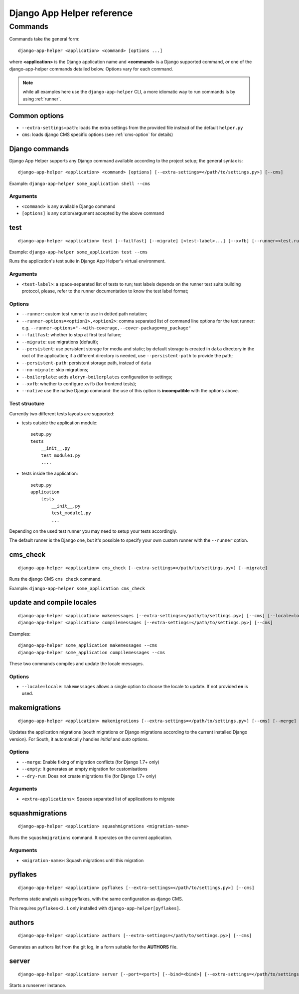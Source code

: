 ###########################
Django App Helper reference
###########################

*********************************
Commands
*********************************

Commands take the general form::

    django-app-helper <application> <command> [options ...]

where **<application>** is the Django application name and **<command>** is a Django supported
command, *or* one of the django-app-helper commands detailed below. Options vary for each command.

.. note:: while all examples here use the ``django-app-helper`` CLI, a more idiomatic way to run commands is by using
          :ref:`runner`.


Common options
==============

* ``--extra-settings=path``: loads the extra settings from the provided file instead of the
  default ``helper.py``
* ``cms``: loads django CMS specific options (see :ref:`cms-option` for details)


Django commands
===============

Django App Helper supports any Django command available according to the project setup; the
general syntax is::

    django-app-helper <application> <command> [options] [--extra-settings=</path/to/settings.py>] [--cms]

Example: ``django-app-helper some_application shell --cms``

Arguments
---------

* ``<command>`` is any available Django command
* ``[options]`` is any option/argument accepted by the above command



test
====

::

    django-app-helper <application> test [--failfast] [--migrate] [<test-label>...] [--xvfb] [--runner=<test.runner.class>] [--extra-settings=</path/to/settings.py>] [--cms] [--simple-runner] [--runner-options=<option1>,<option2>]

Example: ``django-app-helper some_application test --cms``

Runs the application's test suite in Django App Helper's virtual environment.

Arguments
---------

* ``<test-label>``: a space-separated list of tests to run; test labels depends on the runner
  test suite building protocol, please, refer to the runner documentation to know the
  test label format;

Options
-------

* ``--runner``: custom test runner to use in dotted path notation;
* ``--runner-options=<option1>,<option2>``: comma separated list of command
  line options for the test runner: e.g. ``--runner-options="--with-coverage,--cover-package=my_package"``
* ``--failfast``: whether to stop at first test failure;
* ``--migrate``: use migrations (default);
* ``--persistent``: use persistent storage for media and static; by default  storage is created
  in ``data`` directory in the root of the application; if a different
  directory is needed, use ``--persistent-path`` to provide the path;
* ``--persistent-path``: persistent storage path, instead of ``data``
* ``--no-migrate``: skip migrations;
* ``--boilerplate``: adds ``aldryn-boilerplates`` configuration to settings;
* ``--xvfb``: whether to configure ``xvfb`` (for frontend tests);
* ``--native`` use the native Django command: the use of this option is **incompatible** with
  the options above.

Test structure
--------------

Currently two different tests layouts are supported:

* tests outside the application module::

    setup.py
    tests
        __init__.py
        test_module1.py
        ....

* tests inside the application::

    setup.py
    application
        tests
            __init__.py
            test_module1.py
            ...

Depending on the used test runner you may need to setup your tests accordingly.

The default runner is the Django one, but it's possible to specify your own custom runner with the ``--runner`` option.


cms_check
=========

::

    django-app-helper <application> cms_check [--extra-settings=</path/to/settings.py>] [--migrate]

Runs the django CMS ``cms check`` command.

Example: ``django-app-helper some_application cms_check``

update and compile locales
==========================

::

    django-app-helper <application> makemessages [--extra-settings=</path/to/settings.py>] [--cms] [--locale=locale]
    django-app-helper <application> compilemessages [--extra-settings=</path/to/settings.py>] [--cms]

Examples::

    django-app-helper some_application makemessages --cms
    django-app-helper some_application compilemessages --cms

These two commands compiles and update the locale messages.

Options
-------

* ``--locale=locale``: ``makemessages`` allows a single option to choose the locale to update.
  If not provided **en** is used.

makemigrations
==============

::

    django-app-helper <application> makemigrations [--extra-settings=</path/to/settings.py>] [--cms] [--merge] [--dry-run] [--empty] [<extra-applications>...]

Updates the application migrations (south migrations or Django migrations
according to the current installed Django version). For South, it automatically
handles `initial` and `auto` options.

Options
-------

* ``--merge``: Enable fixing of migration conflicts (for Django 1.7+ only)
* ``--empty``: It generates an empty migration for customisations
* ``--dry-run``: Does not create migrations file (for Django 1.7+ only)

Arguments
---------

* ``<extra-applications>``: Spaces separated list of applications to migrate

squashmigrations
================

::

    django-app-helper <application> squashmigrations <migration-name>


Runs the ``squashmigrations`` command. It operates on the current application.

Arguments
---------

* ``<migration-name>``: Squash migrations until this migration

pyflakes
========

::

    django-app-helper <application> pyflakes [--extra-settings=</path/to/settings.py>] [--cms]

Performs static analysis using pyflakes, with the same configuration as django CMS.

This requires ``pyflakes<2.1`` only installed with ``django-app-helper[pyflakes]``.

authors
=======

::

    django-app-helper <application> authors [--extra-settings=</path/to/settings.py>] [--cms]

Generates an authors list from the git log, in a form suitable for the **AUTHORS** file.

server
======

::

    django-app-helper <application> server [--port=<port>] [--bind=<bind>] [--extra-settings=</path/to/settings.py>] [--cms]

Starts a runserver instance.
